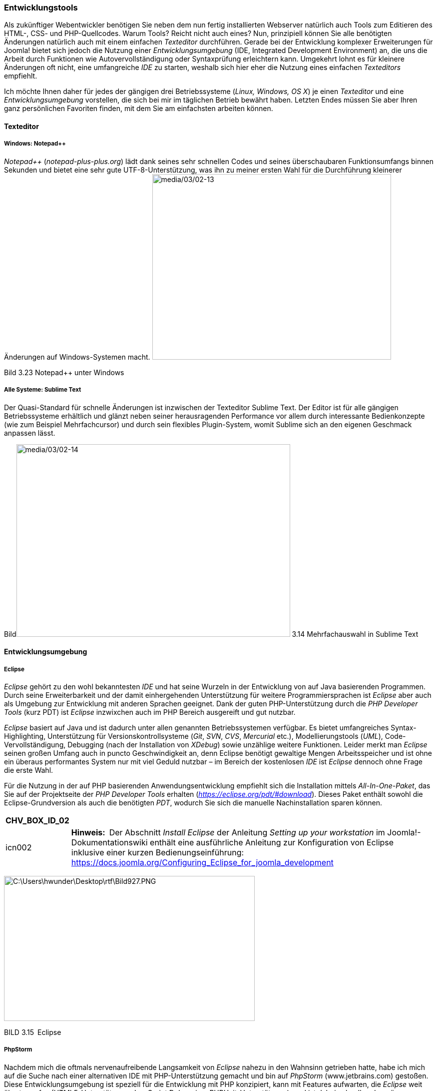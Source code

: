 === Entwicklungstools

Als zukünftiger Webentwickler benötigen Sie neben dem nun fertig
installierten Webserver natürlich auch Tools zum Editieren des HTML-,
CSS- und PHP-Quellcodes. Warum Tools? Reicht nicht auch eines? Nun,
prinzipiell können Sie alle benötigten Änderungen natürlich auch mit
einem einfachen _Texteditor_ durchführen. Gerade bei der Entwicklung
komplexer Erweiterungen für Joomla! bietet sich jedoch die Nutzung einer
_Entwicklungsumgebung_ (IDE, Integrated Development Environment) an, die
uns die Arbeit durch Funktionen wie Autovervollständigung oder
Syntaxprüfung erleichtern kann. Umgekehrt lohnt es für kleinere
Änderungen oft nicht, eine umfangreiche _IDE_ zu starten, weshalb sich
hier eher die Nutzung eines einfachen _Texteditors_ empfiehlt.

Ich möchte Ihnen daher für jedes der gängigen drei Betriebssysteme
(_Linux, Windows, OS X_) je einen _Texteditor_ und eine
_Entwicklungsumgebung_ vorstellen, die sich bei mir im täglichen Betrieb
bewährt haben. Letzten Endes müssen Sie aber Ihren ganz persönlichen
Favoriten finden, mit dem Sie am einfachsten arbeiten können.

==== Texteditor

===== Windows: Notepad{plus}{plus}

_Notepad{plus}{plus}_ (_notepad-plus-plus.org_) lädt dank seines sehr
schnellen Codes und seines überschaubaren Funktionsumfangs binnen
Sekunden und bietet eine sehr gute UTF-8-Unterstützung, was ihn zu
meiner ersten Wahl für die Durchführung kleinerer Änderungen auf
Windows-Systemen macht.
image:media/03/02-13.jpeg[media/03/02-13,width=478,height=371]

Bild 3.23 Notepad{plus}{plus} unter Windows

===== Alle Systeme: Sublime Text

Der Quasi-Standard für schnelle Änderungen ist inzwischen der Texteditor
Sublime Text. Der Editor ist für alle gängigen Betriebssysteme
erhältlich und glänzt neben seiner herausragenden Performance vor allem
durch interessante Bedienkonzepte (wie zum Beispiel Mehrfachcursor) und
durch sein flexibles Plugin-System, womit Sublime sich an den eigenen
Geschmack anpassen lässt.

Bildimage:media/03/02-14.png[media/03/02-14,width=548,height=385] 3.14
Mehrfachauswahl in Sublime Text

==== Entwicklungsumgebung

===== Eclipse

_Eclipse_ gehört zu den wohl bekanntesten _IDE_ und hat seine Wurzeln in
der Entwicklung von auf Java basierenden Programmen. Durch seine
Erweiterbarkeit und der damit einhergehenden Unterstützung für weitere
Programmiersprachen ist _Eclipse_ aber auch als Umgebung zur Entwicklung
mit anderen Sprachen geeignet. Dank der guten PHP-Unterstützung durch
die _PHP Developer Tools_ (kurz PDT) ist _Eclipse_ inzwixchen auch im
PHP Bereich ausgereift und gut nutzbar.

_Eclipse_ basiert auf Java und ist dadurch unter allen genannten
Betriebssystemen verfügbar. Es bietet umfangreiches Syntax-Highlighting,
Unterstützung für Versionskontrollsysteme (_Git_, _SVN_, _CVS_,
_Mercurial_ etc.), Modellierungstools (_UML_), Code-Vervollständigung,
Debugging (nach der Installation von _XDebug_) sowie unzählige weitere
Funktionen. Leider merkt man _Eclipse_ seinen großen Umfang auch in
puncto Geschwindigkeit an, denn Eclipse benötigt gewaltige Mengen
Arbeitsspeicher und ist ohne ein überaus performantes System nur mit
viel Geduld nutzbar – im Bereich der kostenlosen _IDE_ ist _Eclipse_
dennoch ohne Frage die erste Wahl.

Für die Nutzung in der auf PHP basierenden Anwendungsentwicklung
empfiehlt sich die Installation mittels _All-In-One-Paket_, das Sie auf
der Projektseite der _PHP Developer Tools_ erhalten
(_https://eclipse.org/pdt/#download_). Dieses Paket enthält sowohl die
Eclipse-Grundversion als auch die benötigten _PDT_, wodurch Sie sich die
manuelle Nachinstallation sparen können.

[width="99%",cols="14%,86%",options="header",]
|===
|CHV++_++BOX++_++ID++_++02 |
|icn002 |*Hinweis:* Der Abschnitt _Install Eclipse_ der Anleitung
_Setting up your workstation_ im Joomla!-Dokumentationswiki enthält eine
ausführliche Anleitung zur Konfiguration von Eclipse inklusive einer
kurzen Bedienungseinführung:
[.underline]#https://docs.joomla.org/Configuring++_++Eclipse++_++for++_++joomla++_++development#
|===

image:media/03/02-15.png[C:++\++Users++\++hwunder++\++Desktop++\++rtf++\++Bild927.PNG,width=502,height=290]

BILD 3.15 Eclipse

===== PhpStorm

Nachdem mich die oftmals nervenaufreibende Langsamkeit von _Eclipse_
nahezu in den Wahnsinn getrieben hatte, habe ich mich auf die Suche nach
einer alternativen IDE mit PHP-Unterstützung gemacht und bin auf
_PhpStorm_ ([.underline]#www.jetbrains.com#) gestoßen. Diese
Entwicklungsumgebung ist speziell für die Entwicklung mit PHP
konzipiert, kann mit Features aufwarten, die _Eclipse_ weit übertrumpfen
(HTML5-Unterstützung, JavaScript Debugging, PHPUnit-Unterstützung), und
ist dabei schnell und genügsam. _PhpStorm_ ist für alle genannten
Betriebssysteme verfügbar, wird jedoch als kommerzielles Programm
vermarktet, sodass man hier in eine entsprechende Lizenz investieren
muss.

Diese Investition ist jedoch in jedem Fall eine lohnenswerte, da
PhpStorm die derzeit beste IDE im PHP-Bereich ist und sich zum
Quasi-Standard in der Szene gemausert hat. Ein besonderes Highlight für
Joomla-Entwickler ist dabei die integrierte Unterstützung für die
Joomla-API, die in dieser Form einzigartig im IDE-Bereich ist.

image:media/03/02-16.png[media/03/02-16,width=548,height=312]

BILD 3.16 PhpStorm

[width="99%",cols="14%,86%",options="header",]
|===
|CHV++_++BOX++_++ID++_++01 |
|icn001 |Praxistipp: Sie möchten eine Open-Source-Erweiterung für
Joomla! programmieren? In diesem Fall können Sie auf einen besonderen
Service der Firma _JetBrains_ zurückgreifen und eine für
Open-Source-Entwickler kostenlose Lizenz von _PhpStorm_ erhalten.
|===
